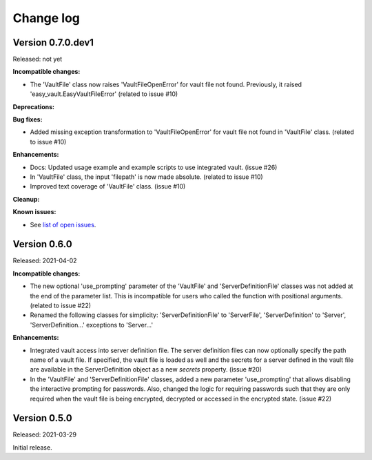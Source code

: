 .. Licensed under the Apache License, Version 2.0 (the "License");
.. you may not use this file except in compliance with the License.
.. You may obtain a copy of the License at
..
..    http://www.apache.org/licenses/LICENSE-2.0
..
.. Unless required by applicable law or agreed to in writing, software
.. distributed under the License is distributed on an "AS IS" BASIS,
.. WITHOUT WARRANTIES OR CONDITIONS OF ANY KIND, either express or implied.
.. See the License for the specific language governing permissions and
.. limitations under the License.


.. _`Change log`:

Change log
==========


Version 0.7.0.dev1
------------------

Released: not yet

**Incompatible changes:**

* The 'VaultFile' class now raises 'VaultFileOpenError' for vault file
  not found. Previously, it raised 'easy_vault.EasyVaultFileError'
  (related to issue #10)

**Deprecations:**

**Bug fixes:**

* Added missing exception transformation to 'VaultFileOpenError' for vault file
  not found in 'VaultFile' class. (related to issue #10)

**Enhancements:**

* Docs: Updated usage example and example scripts to use integrated vault.
  (issue #26)

* In 'VaultFile' class, the input 'filepath' is now made absolute.
  (related to issue #10)

* Improved text coverage of 'VaultFile' class. (issue #10)

**Cleanup:**

**Known issues:**

* See `list of open issues`_.

.. _`list of open issues`: https://github.com/andy-maier/easy-server/issues


Version 0.6.0
-------------

Released: 2021-04-02

**Incompatible changes:**

* The new optional 'use_prompting' parameter of the 'VaultFile' and
  'ServerDefinitionFile' classes was not added at the end of the parameter list.
  This is incompatible for users who called the function with positional
  arguments. (related to issue #22)

* Renamed the following classes for simplicity:
  'ServerDefinitionFile' to 'ServerFile',
  'ServerDefinition' to 'Server',
  'ServerDefinition...' exceptions to 'Server...'

**Enhancements:**

* Integrated vault access into server definition file. The server definition
  files can now optionally specify the path name of a vault file. If specified,
  the vault file is loaded as well and the secrets for a server defined in
  the vault file are available in the ServerDefinition object as a new `secrets`
  property. (issue #20)

* In the 'VaultFile' and 'ServerDefinitionFile' classes, added a new parameter
  'use_prompting' that allows disabling the interactive prompting for passwords.
  Also, changed the logic for requiring passwords such that they are only
  required when the vault file is being encrypted, decrypted or accessed in the
  encrypted state. (issue #22)


Version 0.5.0
-------------

Released: 2021-03-29

Initial release.

